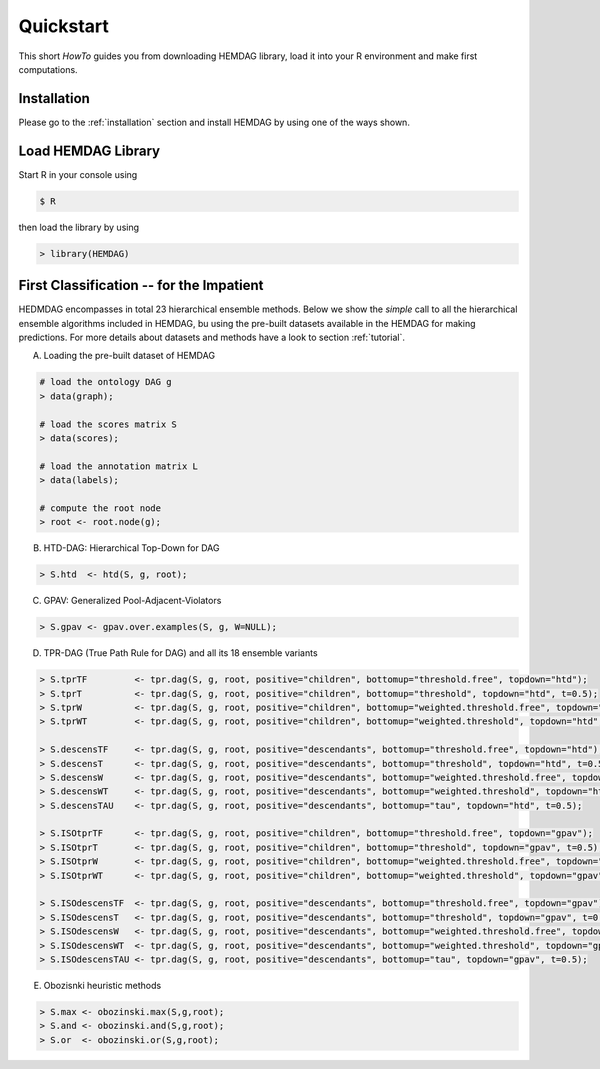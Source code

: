 .. _quickstart:

============
Quickstart
============

This short *HowTo* guides you from downloading HEMDAG library, load it into your R environment and make first computations.

Installation
================

Please go to the :ref:`installation` section and install HEMDAG by using one of the ways shown.

Load HEMDAG Library
=======================

Start R in your console using

.. code-block:: console

    $ R

then load the library by using

.. code-block:: R

    > library(HEMDAG)

First Classification -- for the Impatient
=============================================

HEDMDAG encompasses in total 23 hierarchical ensemble methods. Below we show the *simple* call to all the hierarchical ensemble algorithms included in HEMDAG, bu using the pre-built datasets available in the HEMDAG for making predictions. For more details about datasets and methods have a look to section :ref:`tutorial`.

A. Loading the pre-built dataset of HEMDAG

.. code-block:: R

    # load the ontology DAG g
    > data(graph);

    # load the scores matrix S
    > data(scores);

    # load the annotation matrix L
    > data(labels);

    # compute the root node
    > root <- root.node(g);


B. HTD-DAG: Hierarchical Top-Down for DAG

.. code-block:: R

    > S.htd  <- htd(S, g, root);


C. GPAV: Generalized Pool-Adjacent-Violators

.. code-block:: R

    > S.gpav <- gpav.over.examples(S, g, W=NULL);


D. TPR-DAG (True Path Rule for DAG) and all its 18 ensemble variants

.. code-block:: R

    > S.tprTF         <- tpr.dag(S, g, root, positive="children", bottomup="threshold.free", topdown="htd");
    > S.tprT          <- tpr.dag(S, g, root, positive="children", bottomup="threshold", topdown="htd", t=0.5);
    > S.tprW          <- tpr.dag(S, g, root, positive="children", bottomup="weighted.threshold.free", topdown="htd", w=0.5);
    > S.tprWT         <- tpr.dag(S, g, root, positive="children", bottomup="weighted.threshold", topdown="htd", t=0.5, w=0.5);

    > S.descensTF     <- tpr.dag(S, g, root, positive="descendants", bottomup="threshold.free", topdown="htd");
    > S.descensT      <- tpr.dag(S, g, root, positive="descendants", bottomup="threshold", topdown="htd", t=0.5);
    > S.descensW      <- tpr.dag(S, g, root, positive="descendants", bottomup="weighted.threshold.free", topdown="htd", w=0.5);
    > S.descensWT     <- tpr.dag(S, g, root, positive="descendants", bottomup="weighted.threshold", topdown="htd", t=0.5, w=05);
    > S.descensTAU    <- tpr.dag(S, g, root, positive="descendants", bottomup="tau", topdown="htd", t=0.5);

    > S.ISOtprTF      <- tpr.dag(S, g, root, positive="children", bottomup="threshold.free", topdown="gpav");
    > S.ISOtprT       <- tpr.dag(S, g, root, positive="children", bottomup="threshold", topdown="gpav", t=0.5);
    > S.ISOtprW       <- tpr.dag(S, g, root, positive="children", bottomup="weighted.threshold.free", topdown="gpav", w=0.5);
    > S.ISOtprWT      <- tpr.dag(S, g, root, positive="children", bottomup="weighted.threshold", topdown="gpav", t=0.5, w=0.5);

    > S.ISOdescensTF  <- tpr.dag(S, g, root, positive="descendants", bottomup="threshold.free", topdown="gpav");
    > S.ISOdescensT   <- tpr.dag(S, g, root, positive="descendants", bottomup="threshold", topdown="gpav", t=0.5);
    > S.ISOdescensW   <- tpr.dag(S, g, root, positive="descendants", bottomup="weighted.threshold.free", topdown="gpav", w=0.5);
    > S.ISOdescensWT  <- tpr.dag(S, g, root, positive="descendants", bottomup="weighted.threshold", topdown="gpav", t=0.5, w=0.5);
    > S.ISOdescensTAU <- tpr.dag(S, g, root, positive="descendants", bottomup="tau", topdown="gpav", t=0.5);


E. Obozisnki heuristic methods

.. code-block:: R

    > S.max <- obozinski.max(S,g,root);
    > S.and <- obozinski.and(S,g,root);
    > S.or  <- obozinski.or(S,g,root);

